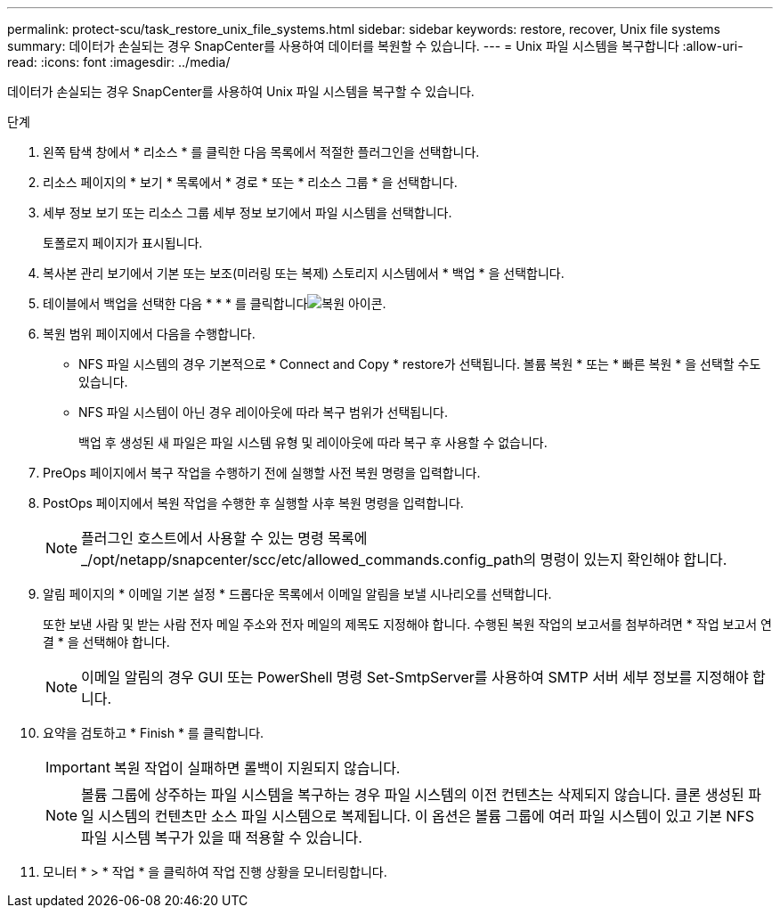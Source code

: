 ---
permalink: protect-scu/task_restore_unix_file_systems.html 
sidebar: sidebar 
keywords: restore, recover, Unix file systems 
summary: 데이터가 손실되는 경우 SnapCenter를 사용하여 데이터를 복원할 수 있습니다. 
---
= Unix 파일 시스템을 복구합니다
:allow-uri-read: 
:icons: font
:imagesdir: ../media/


[role="lead"]
데이터가 손실되는 경우 SnapCenter를 사용하여 Unix 파일 시스템을 복구할 수 있습니다.

.단계
. 왼쪽 탐색 창에서 * 리소스 * 를 클릭한 다음 목록에서 적절한 플러그인을 선택합니다.
. 리소스 페이지의 * 보기 * 목록에서 * 경로 * 또는 * 리소스 그룹 * 을 선택합니다.
. 세부 정보 보기 또는 리소스 그룹 세부 정보 보기에서 파일 시스템을 선택합니다.
+
토폴로지 페이지가 표시됩니다.

. 복사본 관리 보기에서 기본 또는 보조(미러링 또는 복제) 스토리지 시스템에서 * 백업 * 을 선택합니다.
. 테이블에서 백업을 선택한 다음 * * * 를 클릭합니다image:../media/restore_icon.gif["복원 아이콘"].
. 복원 범위 페이지에서 다음을 수행합니다.
+
** NFS 파일 시스템의 경우 기본적으로 * Connect and Copy * restore가 선택됩니다. 볼륨 복원 * 또는 * 빠른 복원 * 을 선택할 수도 있습니다.
** NFS 파일 시스템이 아닌 경우 레이아웃에 따라 복구 범위가 선택됩니다.
+
백업 후 생성된 새 파일은 파일 시스템 유형 및 레이아웃에 따라 복구 후 사용할 수 없습니다.



. PreOps 페이지에서 복구 작업을 수행하기 전에 실행할 사전 복원 명령을 입력합니다.
. PostOps 페이지에서 복원 작업을 수행한 후 실행할 사후 복원 명령을 입력합니다.
+

NOTE: 플러그인 호스트에서 사용할 수 있는 명령 목록에 _/opt/netapp/snapcenter/scc/etc/allowed_commands.config_path의 명령이 있는지 확인해야 합니다.

. 알림 페이지의 * 이메일 기본 설정 * 드롭다운 목록에서 이메일 알림을 보낼 시나리오를 선택합니다.
+
또한 보낸 사람 및 받는 사람 전자 메일 주소와 전자 메일의 제목도 지정해야 합니다. 수행된 복원 작업의 보고서를 첨부하려면 * 작업 보고서 연결 * 을 선택해야 합니다.

+

NOTE: 이메일 알림의 경우 GUI 또는 PowerShell 명령 Set-SmtpServer를 사용하여 SMTP 서버 세부 정보를 지정해야 합니다.

. 요약을 검토하고 * Finish * 를 클릭합니다.
+

IMPORTANT: 복원 작업이 실패하면 롤백이 지원되지 않습니다.

+

NOTE: 볼륨 그룹에 상주하는 파일 시스템을 복구하는 경우 파일 시스템의 이전 컨텐츠는 삭제되지 않습니다. 클론 생성된 파일 시스템의 컨텐츠만 소스 파일 시스템으로 복제됩니다. 이 옵션은 볼륨 그룹에 여러 파일 시스템이 있고 기본 NFS 파일 시스템 복구가 있을 때 적용할 수 있습니다.

. 모니터 * > * 작업 * 을 클릭하여 작업 진행 상황을 모니터링합니다.

